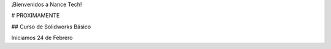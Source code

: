 .. title: Nance Tech
.. slug: welcome
.. date: 2018-01-23 21:07:41 UTC-06:00
.. tags: 
.. category: 
.. link: 
.. description: 
.. type: text

¡Bienvenidos a Nance Tech!

# PROXIMAMENTE

## Curso de Solidworks Básico

Iniciamos 24 de Febrero

.. slides::

	/img/slide/sld01.jpg
	/img/slide/sld02.jpg
	/img/slide/sld03.png
	/img/slide/sld04.png
	/img/slide/sld05.jpg
	/img/slide/sld06.jpg
	/img/slide/sld07.jpg
